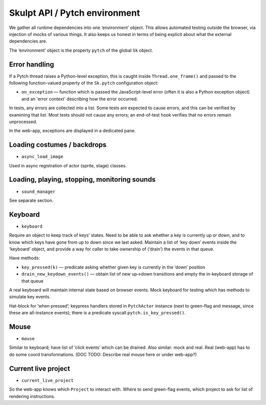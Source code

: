 Skulpt API / Pytch environment
------------------------------

We gather all runtime dependencies into one ‘environment’ object. This
allows automated testing outside the browser, via injection of mocks of
various things. It also keeps us honest in terms of being explicit about
what the external dependencies are.

The ‘environment’ object is the property ``pytch`` of the global
``Sk`` object.

Error handling
~~~~~~~~~~~~~~

If a Pytch thread raises a Python-level exception, this is caught
inside ``Thread.one_frame()`` and passed to the following
function-valued property of the ``Sk.pytch`` configuration object:

- ``on_exception`` — function which is passed the JavaScript-level
  error (often it is also a Python exception object) and an 'error
  context' describing how the error occurred.

In tests, any errors are collected into a list. Some tests are expected
to cause errors, and this can be verified by examining that list. Most
tests should not cause any errors; an end-of-test hook verifies that no
errors remain unprocessed.

In the web-app, exceptions are displayed in a dedicated pane.

Loading costumes / backdrops
~~~~~~~~~~~~~~~~~~~~~~~~~~~~

-  ``async_load_image``

Used in async registration of actor (sprite, stage) classes.

Loading, playing, stopping, monitoring sounds
~~~~~~~~~~~~~~~~~~~~~~~~~~~~~~~~~~~~~~~~~~~~~

-  ``sound_manager``

See separate section.

Keyboard
~~~~~~~~

-  ``keyboard``

Require an object to keep track of keys’ states. Need to be able to ask
whether a key is currently up or down, and to know which keys have gone
from up to down since we last asked. Maintain a list of ‘key down’
events inside the ‘keyboard’ object, and provide a way for caller to
take ownership of (‘drain’) the events in that queue.

Have methods:

-  ``key_pressed(k)`` — predicate asking whether given key is
   currently in the ‘down’ position

-  ``drain_new_keydown_events()`` — obtain list of new up->down
   transitions and empty the in-keyboard storage of that queue

A real keyboard will maintain internal state based on browser events.
Mock keyboard for testing which has methods to simulate key events.

Hat-block for ‘when pressed’; keypress handlers stored in ``PytchActor``
instance (next to green-flag and message, since these are all-instance
events); there is a predicate syscall ``pytch.is_key_pressed()``.

Mouse
~~~~~

-  ``mouse``

Similar to keyboard; have list of ‘click events’ which can be drained.
Also similar: mock and real. Real (web-app) has to do some coord
transformations. (DOC TODO: Describe real mouse here or under web-app?)

Current live project
~~~~~~~~~~~~~~~~~~~~

-  ``current_live_project``

So the web-app knows which ``Project`` to interact with. Where to send
green-flag events, which project to ask for list of rendering
instructions.
